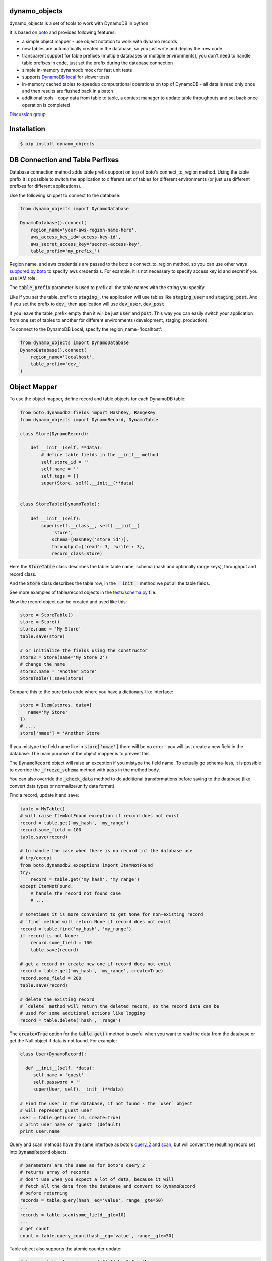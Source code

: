 ================================
dynamo_objects
================================

.. image:: https://travis-ci.org/serebrov/dynamo_objects.png?branch=master
    :target: https://travis-ci.org/serebrov/dynamo_objects
.. image:: https://coveralls.io/repos/serebrov/dynamo_objects/badge.svg?branch=master&service=github 
    :target: https://coveralls.io/github/serebrov/dynamo_objects?branch=master
.. image:: https://img.shields.io/pypi/v/dynamo-objects.svg
    :target: https://pypi.python.org/pypi/dynamo-objects/
.. image:: https://img.shields.io/pypi/dm/dynamo-objects.svg
    :target: https://pypi.python.org/pypi/dynamo-objects/

dynamo_objects is a set of tools to work with DynamoDB in python.

It is based on `boto <http://boto.readthedocs.org/en/latest/ref/dynamodb2.html>`_ and provides following features:

* a simple object mapper - use object notation to work with dynamo records
* new tables are automatically created in the database, so you just write 
  and deploy the new code
* transparent support for table prefixes (multiple databases or multiple environments), you don't need to handle table prefixes in code, just set the prefix during the database connection
* simple in-memory dynamodb mock for fast unit tests
* supports `DynamoDB local <https://aws.amazon.com/blogs/aws/dynamodb-local-for-desktop-development/>`_ for slower tests
* in-memory cached tables to speedup computational operations on top of DynamoDB - all data is read only once and then results are flushed back in a batch
* additional tools - copy data from table to table, a context manager to update table throughputs and set back once operation is completed

`Discussion group <https://groups.google.com/forum/#!forum/dynamo_objects>`_

================================
Installation
================================

.. code-block:: bash

    $ pip install dynamo_objects


================================
DB Connection and Table Perfixes
================================

Database connection method adds table prefix support on top of boto's connect_to_region method.
Using the table prefix it is possible to switch the application to different set of tables for different environments (or just use different prefixes for different applications).

Use the following snippet to connect to the database:

.. code-block:: python

    from dynamo_objects import DynamoDatabase

    DynamoDatabase().connect(
        region_name='your-aws-region-name-here',
        aws_access_key_id='access-key-id',
        aws_secret_access_key='secret-access-key',
        table_prefix='my_prefix_')

Region name, and aws credentials are passed to the boto's connect_to_region method, so you can use other ways `suppored by boto <http://boto.readthedocs.org/en/latest/boto_config_tut.html#credentials>`_ to specify aws credentials.
For example, it is not necessary to specify access key id and secret if you use IAM role.

The :code:`table_prefix` parameter is used to prefix all the table names with the string you specify.

Like if you set the table_prefix to :code:`staging_`, the application will use tables like :code:`staging_user` and :code:`staging_post`. And if you set the prefix to :code:`dev_` then application will use :code:`dev_user`, :code:`dev_post`.

If you leave the table_prefix empty then it will be just :code:`user` and :code:`post`.
This way you can easily switch your application from one set of tables to another for different environments (development, staging, production).

To connect to the DynamoDB Local, specify the region_name='localhost':

.. code-block:: python

    from dynamo_objects import DynamoDatabase
    DynamoDatabase().connect(
        region_name='localhost',
        table_prefix='dev_'
    )

================================
Object Mapper
================================

To use the object mapper, define record and table objects for each DynamoDB table:

.. code-block:: python

  from boto.dynamodb2.fields import HashKey, RangeKey
  from dynamo_objects import DynamoRecord, DynamoTable

  class Store(DynamoRecord):

      def __init__(self, **data):
          # define table fields in the __init__ method
          self.store_id = ''
          self.name = ''
          self.tags = []
          super(Store, self).__init__(**data)


  class StoreTable(DynamoTable):

      def __init__(self):
          super(self.__class__, self).__init__(
              'store',
              schema=[HashKey('store_id')],
              throughput={'read': 3, 'write': 3},
              record_class=Store)

Here the :code:`StoreTable` class describes the table: table name, schema (hash and optionally range keys), throughput and record class.

And the :code:`Store` class describes the table row, 
in the :code:`__init__` method we put all the table fields.

See more examples of table/record objects in the `tests/schema.py <https://github.com/dynamo_objects/blob/master/tests/schema.py>`_ file.

Now the record object can be created and used like this:

.. code-block:: python

    store = StoreTable()
    store = Store()
    store.name = 'My Store'
    table.save(store)

    # or initialize the fields using the constructor
    store2 = Store(name='My Store 2')
    # change the name
    store2.name = 'Another Store'
    StoreTable().save(store)

Compare this to the pure boto code where you have a dictionary-like interface:

.. code-block:: python

    store = Item(stores, data={
       name='My Store'
    })
    # ....
    store['nmae'] = 'Another Store'

If you mistype the field name like in :code:`store['nmae']` there will be no error - you will just create a new field in the database.
The main purpose of the object mapper is to prevent this. 

The :code:`DynamoRecord` object will raise an exception if you mistype the field name.
To actually go schema-less, it is possible to override the :code:`_freeze_schema` method with :code:`pass` in the method body.

You can also override the :code:`_check_data` method to do additional transformations before saving to the database (like convert data types or normalize/unify data format).

Find a record, update it and save:

.. code-block:: python

    table = MyTable()
    # will raise ItemNotFound exception if record does not exist
    record = table.get('my_hash', 'my_range')
    record.some_field = 100
    table.save(record)

    # to handle the case when there is no record int the database use
    # try/except
    from boto.dynamodb2.exceptions import ItemNotFound
    try:
        record = table.get('my_hash', 'my_range')
    except ItemNotFound:
        # handle the record not found case
        # ...

    # sometimes it is more convenient to get None for non-existing record
    # `find` method will return None if record does not exist
    record = table.find('my_hash', 'my_range')
    if record is not None:
        record.some_field = 100
        table.save(record)

    # get a record or create new one if record does not exist
    record = table.get('my_hash', 'my_range', create=True)
    record.some_field = 200
    table.save(record)

    # delete the existing record
    # `delete` method will return the deleted record, so the record data can be
    # used for some additional actions like logging
    record = table.delete('hash', 'range')

The :code:`create=True` option for the :code:`table.get()` method is useful when you want to read the data from the database or get the Null object if data is not found.
For example:

.. code-block:: python

    class User(DynamoRecord):

      def __init__(self, *data):
         self.name = 'guest'
         self.password = ''
         super(User, self).__init__(**data)

    # Find the user in the database, if not found - the `user` object 
    # will represent guest user
    user = table.get(user_id, create=True)
    # print user name or 'guest' (default)
    print user.name

Query and scan methods have the same interface as boto's `query_2 <http://boto.readthedocs.org/en/latest/ref/dynamodb2.html#boto.dynamodb2.table.Table.query_2>`_ and `scan <http://boto.readthedocs.org/en/latest/ref/dynamodb2.html#boto.dynamodb2.table.Table.scan>`_, but will convert the resulting record set into :code:`DynamoRecord` objects.

.. code-block:: python

    # parameters are the same as for boto's query_2
    # returns array of records
    # don't use when you expect a lot of data, because it will
    # fetch all the data from the database and convert to DynamoRecord
    # before returning
    records = table.query(hash__eq='value', range__gte=50)
    ...
    records = table.scan(some_field__gte=10)
    ...
    # get count
    count = table.query_count(hash__eq='value', range__gte=50)

Table object also supports the atomic counter update: 

.. code-block:: python

    # increment the `counter_name` field by 2 for the 
    # item with hash key = `myhashkey`
    table.update_counter('myhashkey', counter_name=2)

    # decrement the `counter_name` field by 2 for the 
    # item with hash key = `myhashkey` and rangekey = 'myrange'
    table.update_counter('myhashkey', 'myrange', counter_name=-2)

And it is possible to use boto's objects directly:

.. code-block:: python

    table = MyTable()
    # the boto Table object
    boto_table = table.table
    # ... 

    record = table.get('my_hash', 'my_range')
    # the boto Item object
    boto_item = record._item
    # ... 


================================
Memory tables
================================

Memory tables can be used to cache DynamoDB access in-memory.
Every record is only read once and no data is written until you call the :code:`save_data` or :code:`save_data_batch` method.

.. code-block:: python

  # StoreTable is a regular table definition, DynamoTable subclass
  from myschema import StoreTable
  from dynamo_objects.memorydb import MemoryTable

  class StoreMemoryTable(MemoryTable):

      def __init__(self):
          super(StoreMemoryTable, self).__init__(StoreTable())

Here we define a :code:`StoreMemoryTable` class for in-memory table which wraps the :code:`StoreTable` (a regular table definition).
Now we can do this:


.. code-block:: python

    table = StoreMemoryTable()
    # read records with store_id = 1 and store_id = 2
    record = table.get(1)
    record2 = table.get(2)
    # data is not actually saved yet, no write db operations
    table.save(record)
    table.save(record2)
    # ...
    # read same records again - will fetch from memory, no db read operations
    record = table.get(1)
    record2 = table.get(2)
    # ...
    # data is not actually saved yet, no write db operations
    table.save(record)
    table.save(record2)
    # Now we flush all the data back to DynamoDB
    # the `save_data_batch` will use the `batch write` DynamoDB operation
    table.save_data_batch()

This can be very useful if you do some computational operations and need to read / write a lot of small objects to the database.
Depending on the data structure the used read / write throughput and the whole processing time can be noticeably reduced.

================================
Testing and DynamoDB Mock
================================

It is possible to run unit tests using the real DynamoDB connection using the table prefixes feature: you can choose some special table prefix like :code:`xx_unit_tests_`. 
This way you'll have a set of tables for your unit tests.

But this approach is not practical - tests will be slow and will consume the read/write operations (and this will cost money).

Amazon provides a `DynamoDB emulator in java <https://aws.amazon.com/blogs/aws/dynamodb-local-for-desktop-development/>`_ but it is problematic to use it during development, because it is slow and consumes a lot of memory.

The solution is a simple in-memory `DynamoDB mock module <https://github.com/dynamo_objects/blob/master/dynamo_objects/dynamock.py>`_. 
It is a fast, but very approximate dynamo emulation without permanent data storage.

To enable the mock, just import the :code:`dynamock` module:

.. code-block:: python

  from dynamo_objects import database
  # once imported, the `dynamock` module will mock real DynamoDB
  # operations and forward them to the simple implementation which 
  # keeps all the data in memory
  from dynamo_objects import dynamock

There is an example of the mock usage in the `tests/base.py <https://github.com/dynamo_objects/blob/master/tests/base.py>`_ module.

This base test module can be used for any project to test parts of code which work with DynamoDB.
You can find examples of unit tests under the `tests <https://github.com/dynamo_objects/tree/master/tests/>`_ folder. The database schema is described in the `tests/schema.py <https://github.com/dynamo_objects/blob/master/tests/schema.py>`_.

To run all tests use :code:`nosetests` (install with :code:`pip install nose`):

.. code-block:: bash

    nosetests

By default it will use the in-memory `DynamoDB mock <https://github.com/dynamo_objects/blob/master/dynamo_objects/dynamock.py>`_. 
To run tests against the  DynamoDB Local use following commands:

.. code-block:: bash

    # in the first terminal window launch the local dynamodb
    # script will download it if necessary
    ./tool/dynamodb-local.sh

    # in another terminal window run the tests
    DYNAMODB_MOCK= nosetests

I use fast in-memory mock to run tests locally, during the development.

On the CI server tests a launched two times - first against the in-memory mock and then one more time against the DynamoDB local.

Here is an example of the shell script to do this:

.. code-block:: bash

  # Run fast tests with in-memory mock
  nosetests
  RESULT_MOCK=$?
  
  # Run slow tests with DynamoDB local
  pushd path/to/folder/with/dynamodb-local
    java -Djava.library.path=./DynamoDBLocal_lib -jar ./DynamoDBLocal.jar -inMemory -sharedDb &
    PID=$!
  popd
  echo "Started local dynamodb: $PID"
  DYNAMODB_MOCK= nosetests
  RESULT_LOCALDB=$?
  kill -9 $PID
  exit $(($RESULT_MOCK+$RESULT_LOCALDB))


================================
Additional Tools
================================

The `database <https://github.com/dynamo_objects/blob/master/dynamo_objects/database.py>`_ module contains few additional useful tools.

The :code:`copy_item` and :code:`copy_table_data` methods allow to copy data from table to table (for example, you may want to copy some data from staging to production):

.. code-block:: python

    db = database.Database()
    # note: table_prefix is empty, so we can explicitly set table names
    database.connect(
        region_name='...', ...
        table_prefix='')
    num_copied = db.copy_table_data('table_name', 'staging_table_name')

    # copy and transform data
    def transform_fn(record):
        record.name = 'staging_' + record.name
    db.copy_table_data('table_name', 'staging_table_name', transform=transform_fn)

There are also some other useful methods to create the table, wait until the new table becomes active, delete the table, etc.

The :code:`TableThroughput` class is a context manager to update (usually set higher) throughput limits and put them back after some operation.
It is useful when you need to do something what requires a high read/write throughput. 

Using the :code:`TableThroughput` it is possible to set high limits just before the operation and set them back just after it:

.. code-block:: python

        high_throughputs = {
            'table_one': { 'table': { 'read': 100, 'write': 50, }, },
            'table_two': {
                'table': { 'read': 60, 'write': 120, },
                'SomeGlobalIndex': { 'read': 1, 'write': 120 }
            }
        }

        with database.TablesThroughput(high_throughputs):
            # now throughputs are high
            some_comutational_operation()
        # now throughputs are low again (same as before the operation)


================================
Related projects
================================

* `flywheel <https://github.com/mathcamp/flywheel>`_ - Object mapper for Amazon's DynamoDB
* `PynamoDB <https://github.com/jlafon/PynamoDB>`_ - A pythonic interface to Amazon's DynamoDB
* `Dynamodb-mapper <https://bitbucket.org/Ludia/dynamodb-mapper/overview>`_ Dynamodb-mapper - a DynamoDB object mapper, based on boto
